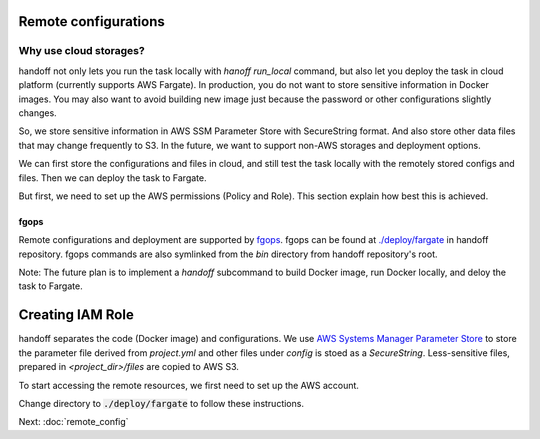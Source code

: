Remote configurations
=====================

Why use cloud storages?
~~~~~~~~~~~~~~~~~~~~~~~

handoff not only lets you run the task locally with `hanoff run_local` command,
but also let you deploy the task in cloud platform (currently supports AWS
Fargate). In production, you do not want to store sensitive information in
Docker images. You may also want to avoid building new image just because
the password or other configurations slightly changes.

So, we store sensitive information in AWS SSM Parameter Store with SecureString
format. And also store other data files that may change frequently to S3. In
the future, we want to support non-AWS storages and deployment options.

We can first store the configurations and files in cloud, and still test
the task locally with the remotely stored configs and files. Then we can
deploy the task to Fargate.

But first, we need to set up the AWS permissions (Policy and Role). This
section explain how best this is achieved.

fgops
-----

Remote configurations and deployment are supported by
`fgops <https://github.com/anelendata/fgops>`_.
fgops can be found at
`./deploy/fargate <https://github.com/anelendata/handoff/tree/master/deploy>`_
in handoff repository. fgops commands are also symlinked from the `bin` directory from handoff
repository's root.

Note: The future plan is to implement a `handoff` subcommand to build Docker
image, run Docker locally, and deloy the task to Fargate.

Creating IAM Role
=================

handoff separates the code (Docker image) and configurations.
We use
`AWS Systems Manager Parameter Store <https://console.aws.amazon.com/systems-manager/parameters>`_
to store the parameter file derived from `project.yml` and other files
under `config` is stoed as a `SecureString`.
Less-sensitive files, prepared in `<project_dir>/files` are copied to AWS S3.

To start accessing the remote resources, we first need to set up the AWS
account. 

Change directory to :code:`./deploy/fargate` to follow these instructions.

.. mdinclude:: ../deploy/fargate/configuration.md

.. mdinclude:: ../deploy/fargate/role.md

Next: :doc:`remote_config`

